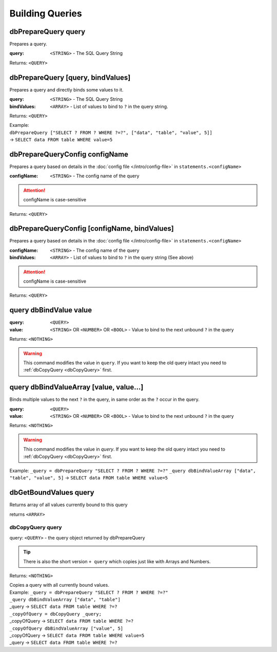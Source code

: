 Building Queries
================



dbPrepareQuery query
~~~~~~~~~~~~~~~~~~~~

Prepares a query.

:query: ``<STRING>`` - The SQL Query String

Returns: ``<QUERY>``



dbPrepareQuery [query, bindValues]
~~~~~~~~~~~~~~~~~~~~~~~~~~~~~~~~~~

Prepares a query and directly binds some values to it.

:query: ``<STRING>`` - The SQL Query String
:bindValues: ``<ARRAY>`` - List of values to bind to ``?`` in the query string.

Returns: ``<QUERY>``

| Example:
| ``dbPrepareQuery ["SELECT ? FROM ? WHERE ?=?", ["data", "table", "value", 5]]``
| -> ``SELECT data FROM table WHERE value=5``


dbPrepareQueryConfig configName
~~~~~~~~~~~~~~~~~~~~~~~~~~~~~~~

Prepares a query based on details in the :doc:`config file </intro/config-file>` in ``statements.<configName>``

:configName: ``<STRING>`` - The config name of the query

.. attention::
    configName is case-sensitive

Returns: ``<QUERY>``


dbPrepareQueryConfig [configName, bindValues]
~~~~~~~~~~~~~~~~~~~~~~~~~~~~~~~~~~~~~~~~~~~~~

Prepares a query based on details in the :doc:`config file </intro/config-file>` in ``statements.<configName>``

:configName: ``<STRING>`` - The config name of the query
:bindValues: ``<ARRAY>`` - List of values to bind to ``?`` in the query string (See above)

.. attention::
    configName is case-sensitive

Returns: ``<QUERY>``




query dbBindValue value
~~~~~~~~~~~~~~~~~~~~~~~
:query: ``<QUERY>``
:value: ``<STRING>`` OR ``<NUMBER>`` OR ``<BOOL>`` - Value to bind to the next unbound ``?`` in the query

Returns: ``<NOTHING>``

.. warning::
    This command modifies the value in ``query``. If you want to keep the old query intact you need to :ref:`dbCopyQuery <dbCopyQuery>` first.

query dbBindValueArray [value, value...]
~~~~~~~~~~~~~~~~~~~~~~~~~~~~~~~~~~~~~~~~

Binds multiple values to the next ``?`` in the query, in same order as the ``?`` occur in the query. 


:query: ``<QUERY>``
:value: ``<STRING>`` OR ``<NUMBER>`` OR ``<BOOL>`` - Value to bind to the next unbound ``?`` in the query

Returns: ``<NOTHING>``

.. warning::
    This command modifies the value in `query`. If you want to keep the old query intact you need to :ref:`dbCopyQuery <dbCopyQuery>` first.

Example: ``_query = dbPrepareQuery "SELECT ? FROM ? WHERE ?=?"``
``_query dbBindValueArray ["data", "table", "value", 5]``
-> ``SELECT data FROM table WHERE value=5``

.. _dbCopyQuery:


dbGetBoundValues query
~~~~~~~~~~~~~~~~~~~~~~

Returns array of all values currently bound to this query

returns ``<ARRAY>``


dbCopyQuery query
-----------------
query: ``<QUERY>`` - the query object returned by dbPrepareQuery

.. tip::
    There is also the short version ``+ query`` which copies just like with Arrays and Numbers.

Returns: ``<NOTHING>``

| Copies a query with all currently bound values.
| Example: ``_query = dbPrepareQuery "SELECT ? FROM ? WHERE ?=?"``
| ``_query dbBindValueArray ["data", "table"]``
| _query -> ``SELECT data FROM table WHERE ?=?``
| ``_copyOfQuery = dbCopyQuery _query;``
| _copyOfQuery -> ``SELECT data FROM table WHERE ?=?``
| ``_copyOfQuery dbBindValueArray ["value", 5]``
| _copyOfQuery -> ``SELECT data FROM table WHERE value=5``
| _query -> ``SELECT data FROM table WHERE ?=?``

